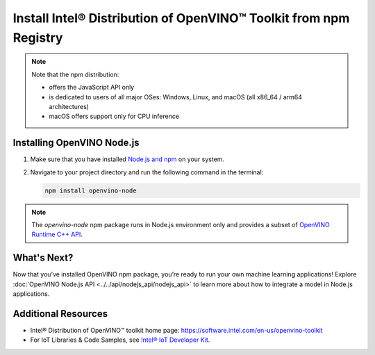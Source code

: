 Install Intel® Distribution of OpenVINO™ Toolkit from npm Registry
==================================================================

.. meta::
   :description: Learn how to install OpenVINO™ Runtime on Windows, Linux, and
                 macOS operating systems, using the npm registry.


.. note::

   Note that the npm distribution:

   * offers the JavaScript API only
   * is dedicated to users of all major OSes: Windows, Linux, and macOS
     (all x86_64 / arm64 architectures)
   * macOS offers support only for CPU inference

.. tab-set::

   .. tab-item:: System Requirements
      :sync: system-requirements

      - Windows, Linux, macOS
      - x86, ARM (Windows ARM not supported)

   .. tab-item:: Software Requirements
      :sync: software-requirements

      `Node.js version 21.0.0 and higher <https://nodejs.org/en/download/>`__


Installing OpenVINO Node.js
###########################

1. Make sure that you have installed `Node.js and npm <https://nodejs.org/en/download>`__
   on your system.
2. Navigate to your project directory and run the following command in the terminal:

   .. code-block:: sh

      npm install openvino-node

.. note::

   The *openvino-node* npm package runs in Node.js environment only and provides
   a subset of `OpenVINO Runtime C++ API <https://docs.openvino.ai/2024/api/c_cpp_api/group__ov__cpp__api.html>`__.

What's Next?
####################

Now that you’ve installed OpenVINO npm package, you’re ready to run your own machine
learning applications! Explore :doc:`OpenVINO Node.js API <../../api/nodejs_api/nodejs_api>`
to learn more about how to integrate a model in Node.js applications.

Additional Resources
####################

- Intel® Distribution of OpenVINO™ toolkit home page: https://software.intel.com/en-us/openvino-toolkit
- For IoT Libraries & Code Samples, see `Intel® IoT Developer Kit <https://github.com/intel-iot-devkit>`__.
